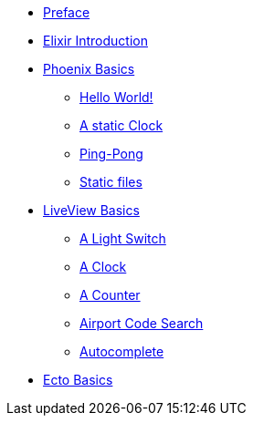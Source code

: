 * xref:preface.adoc[Preface]
* xref:elixir-introduction.adoc[Elixir Introduction]
* xref:phoenix-basics.adoc[Phoenix Basics]
** xref:phoenix-basics.adoc#phoenix-hello-world[Hello World!]
** xref:phoenix-basics.adoc#a-static-clock[A static Clock]
** xref:phoenix-basics.adoc#ping-pong[Ping-Pong]
** xref:phoenix-basics.adoc#static-files[Static files]
* xref:phoenix-liveview-basics.adoc[LiveView Basics]
** xref:phoenix-liveview-basics.adoc#light-switch[A Light Switch]
** xref:phoenix-liveview-basics.adoc#clock[A Clock]
** xref:phoenix-liveview-basics.adoc#counter[A Counter]
** xref:phoenix-liveview-basics.adoc#aiport-code-search[Airport Code Search]
** xref:phoenix-liveview-basics.adoc#autocomplete[Autocomplete]
* xref:ecto-basics.adoc[Ecto Basics]